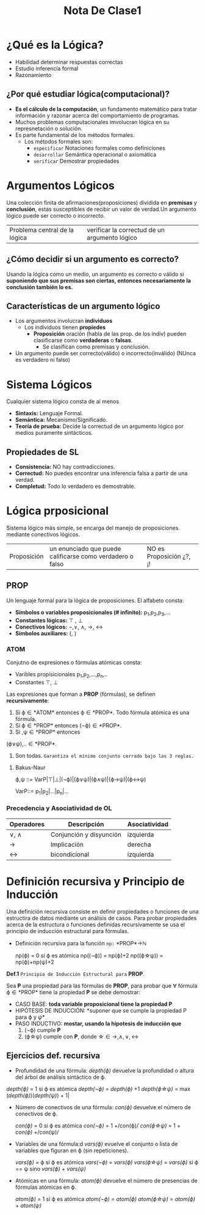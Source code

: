 #+TITLE: Nota De Clase1
* ¿Qué es la Lógica?

- Habilidad determinar respuestas correctas
- Estudio inferencía formal
- Razonamiento
** ¿Por qué estudiar lógica(computacional)?

- *Es el cálculo de la computación*, un fundamento matemático para tratar información y razonar acerca del comportamiento de programas.
- Muchos problemas computacionales imvolucran lógica en su represnetación o solución.
- Es parte fundamental de los métodos formales.
  + Los métodos formales son:
    - ~especificar~
      Notaciones formales como definiciones
    - ~desarrollar~
      Semántica operacional o axiomática
    - ~verificar~
      Demostrar propiedades

* Argumentos Lógicos

Una colección finita de afirmaciones(proposiciones) dividida en *premisas* y *conclusión*, estas susceptibles de recibir un valor de verdad.Un argumento lógico puede ser correcto o incorrecto.

|Problema central de la lógica | verificar la correctud de un argumento lógico|

** ¿Cómo decidir si un argumento es correcto?

Usando la lógica como un medio, un argumento es correcto o válido si *suponiendo que sus premisas son ciertas, entonces necesariamente la conclusión también lo es.*

** Características de un argumento lógico

 - Los argumentos involucran *individuos*
     + Los individuos tienen *propiedes*
         + *Proposición* oración (habla de las prop. de los indiv) pueden clasificarse como *verdaderas* o *falsas*.
             + Se clasifican como premisas y conclusión.
 - Un argumento puede ser correcto(válido) o incorrecto(inválido) (NUnca es verdadero ni falso)

* Sistema Lógicos

Cualquier sistema lógico consta de al menos

- *Sintaxis:* Lenguaje Formal.
- *Semántica:* Mecanismo/Significado.
- *Teoría de prueba:* Decide la correctud de un argumento lógico por medios puramente sintácticos.
** Propiedades de SL
- *Consistencia:* NO hay contradicciones.
- *Correctud:* No puedes encontrar una inferencia falsa a partir de una verdad.
- *Completud:* Todo lo verdadero es demostrable.

* Lógica prposicional
Sistema lógico más simple, se encarga del manejo de proposiciones mediante conectivos lógicos.

| Proposición | un enunciado que puede calificarse como verdadero o falso | NO es Proposición ¿?, ¡! |

** PROP
Un lenguaje formal para la lógica de proposiciones. El alfabeto consta:
- *Símbolos o variables proposicionales (# infinito):* p_1,p_2,p_3,...
- *Constantes lógicas:* \top , \bot
- *Conectivos lógicos:* \neg,\vee, \wedge, \rightarrow, \leftrightarrow
- *Símbolos auxiliares:* (, )
*** ATOM

Conjutno de expresiones o fórmulas atómicas consta:
- Varibles propisicionales p_1,p_2,...,p_n,..
- Constantes \top, \bot

Las expresiones que forman a *PROP* (fórmulas), se definen *recursivamente*:

1. Si \varphi\in *ATOM* entonces \varphi\in *PROP*. Todo fórmula atómica es una fórmula.
2. Si \varphi\in *PROP* entonces (\neg\varphi)\in *PROP*.
3. Si \verphi ,\psi\in *PROP* entonces

(\varphi\vee\psi),..\in *PROP*.
4. Son todas. ~Garantiza el mínimo conjunto cerrado bajo las 3 reglas.~
**** Bakus-Naur
#+BEGIN_CENTER
\varphi,\psi ::= VarP|\top|\bot|(\neg\varphi)|(\varphi\vee\psi)|(\varphi\wedge\psi)|(\varphi\rightarrow\psi)|(\varphi\leftrightarrow\psi)

VarP::= p_1|p_2|...|p_n|...
#+END_CENTER
*** Precedencia y Asociatividad de OL

| Operadores      | Descripción             | Asociatividad |
|-----------------+-------------------------+---------------|
| \vee, \wedge    | Conjunción y disyunción | izquierda     |
| \rightarrow     | Implicación             | derecha       |
| \leftrightarrow | bicondicional           | izquierda     |


* Definición recursiva y Principio de Inducción

Una definición recursiva consiste en definir propiedades o funciones de una estructira de datos mediante un análisis de casos. Para probar propiedades acerca de la estructura o funciones definidas recursivamente se usa el principio de inducción estructural para fórmulas.
+ Definición recursiva para la función ~np:~ *PROP*\rightarrow\mathbb{N}
  #+BEGIN_CENTER
  np(\varphi) = 0 si \varphi es atómica
  np((\neg\varphi)) = np(\varphi)+2
  np((\varphi\star\psi)) = np(\varphi)+np(\psi)+2
  #+END_CENTER

*Def.1* ~Principio de Inducción Estructural para~ *PROP*.

Sea *P* una propiedad para las fórmulas de *PROP*, para probar que \forall fórmula \varphi\in *PROP* tiene la propiedad *P* se debe demostrar:

- CASO BASE: *toda variable proposicional tiene la propiedad P*
- HIPÓTESIS DE INDUCCIÓN: *suponer que se cumple la propiedad P para \varphi y \psi*
- PASO INDUCTIVO: *mostar, usando la hipotesis de inducción que*
    1. (\neg\varphi) cumple *P*
    2. (\varphi\star\psi) cumple con *P*, donde \star\in {\rightarrow,\wedge,\vee,\leftrightarrow}

** Ejercicios def. recursiva

- Profundidad de una fórmula: /depth(\varphi)/ devuelve la profundidad o altura del árbol de análisis sintáctico de \varphi.
#+BEGIN_CENTER
/depth(\varphi)/ = 1 si \varphi es atómica
/depth(\neg\varphi)/ = /depth(\varphi)/ +1
/depth(\varphi\star\psi)/ = max (/depth(\varphi)/)(/depth(\psi)/) + 1|
#+END_CENTER

- Número de conectivos de una fórmula: /con(\varphi)/ devuelve el número de conectivos de \varphi.
  #+BEGIN_CENTER
  /con(\varphi)/ = 0 si \varphi es atómica
  /con(\neg\varphi)/ = 1 +/con(\varphi)/
  /con(\varphi\star\psi)/ = 1 + /con(\varphi)/ +/con(\psi)/
  #+END_CENTER

- Variables de una fórmula:d /vars(\varphi)/ evuelve el conjunto o lista de variables que figuran en \varphi (sin repeticiones).
  #+BEGIN_CENTER
   /vars(\varphi)/ = \varphi si \varphi es atómica
   /vars(\neg\varphi)/ = /vars(\varphi)/
   /vars(\varphi\star\psi)/ = /vars(\varphi)/ si \varphi == \psi sino /vars(\varphi)/ + /vars(\psi)/
  #+END_CENTER

- Atómicas en una fórmula: /atom(\varphi)/ devuelve el número de presencias de fórmulas atómicas en \varphi.

  #+BEGIN_CENTER
   /atom(\varphi)/ = 1 si \varphi es atómica
   /atom(\neg\varphi)/ =  /atom(\varphi)/
   /atom(\varphi\star\psi)/ = /atom(\varphi)/ +  /atom(\psi)/
  #+END_CENTER
